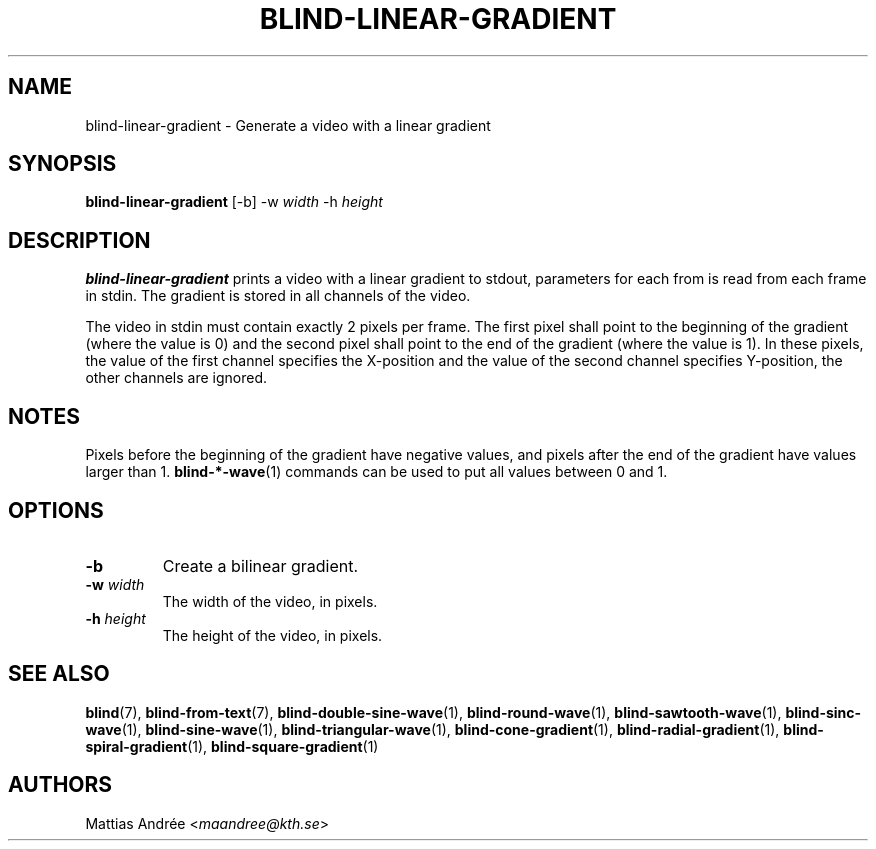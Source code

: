 .TH BLIND-LINEAR-GRADIENT 1 blind
.SH NAME
blind-linear-gradient - Generate a video with a linear gradient
.SH SYNOPSIS
.B blind-linear-gradient
[-b]
-w
.I width
-h
.I height
.SH DESCRIPTION
.B blind-linear-gradient
prints a video with a linear gradient to stdout,
parameters for each from is read from each frame
in stdin. The gradient is stored in all channels
of the video.
.P
The video in stdin must contain exactly 2 pixels
per frame. The first pixel shall point to the
beginning of the gradient (where the value is 0)
and the second pixel shall point to the end of
the gradient (where the value is 1). In these
pixels, the value of the first channel specifies
the X-position and the value of the second
channel specifies Y-position, the other channels
are ignored.
.SH NOTES
Pixels before the beginning of the gradient have
negative values, and pixels after the end of the
gradient have values larger than 1.
.BR blind-*-wave (1)
commands can be used to put all values between
0 and 1.
.SH OPTIONS
.TP
.B -b
Create a bilinear gradient.
.TP
.BR -w " "\fIwidth\fP
The width of the video, in pixels.
.TP
.BR -h " "\fIheight\fP
The height of the video, in pixels.
.SH SEE ALSO
.BR blind (7),
.BR blind-from-text (7),
.BR blind-double-sine-wave (1),
.BR blind-round-wave (1),
.BR blind-sawtooth-wave (1),
.BR blind-sinc-wave (1),
.BR blind-sine-wave (1),
.BR blind-triangular-wave (1),
.BR blind-cone-gradient (1),
.BR blind-radial-gradient (1),
.BR blind-spiral-gradient (1),
.BR blind-square-gradient (1)
.SH AUTHORS
Mattias Andrée
.RI < maandree@kth.se >
